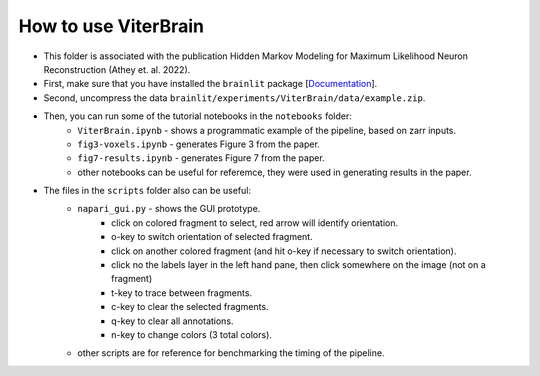 
How to use ViterBrain
---------------------

* This folder is associated with the publication Hidden Markov Modeling for Maximum Likelihood Neuron Reconstruction (Athey et. al. 2022).

* First, make sure that you have installed the ``brainlit`` package [`Documentation <https://brainlit.netlify.app/readme#installation>`_].

* Second, uncompress the data ``brainlit/experiments/ViterBrain/data/example.zip``.

* Then, you can run some of the tutorial notebooks in the ``notebooks`` folder:
    * ``ViterBrain.ipynb`` - shows a programmatic example of the pipeline, based on zarr inputs.
    * ``fig3-voxels.ipynb`` - generates Figure 3 from the paper.
    * ``fig7-results.ipynb`` - generates Figure 7 from the paper.
    * other notebooks can be useful for referemce, they were used in generating results in the paper.

* The files in the ``scripts`` folder also can be useful:
    * ``napari_gui.py`` - shows the GUI prototype.
        * click on colored fragment to select, red arrow will identify orientation.
        * o-key to switch orientation of selected fragment.
        * click on another colored fragment (and hit o-key if necessary to switch orientation).
        * click no the labels layer in the left hand pane, then click somewhere on the image (not on a fragment)
        * t-key to trace between fragments.
        * c-key to clear the selected fragments.
        * q-key to clear all annotations.
        * n-key to change colors (3 total colors).
    * other scripts are for reference for benchmarking the timing of the pipeline.
